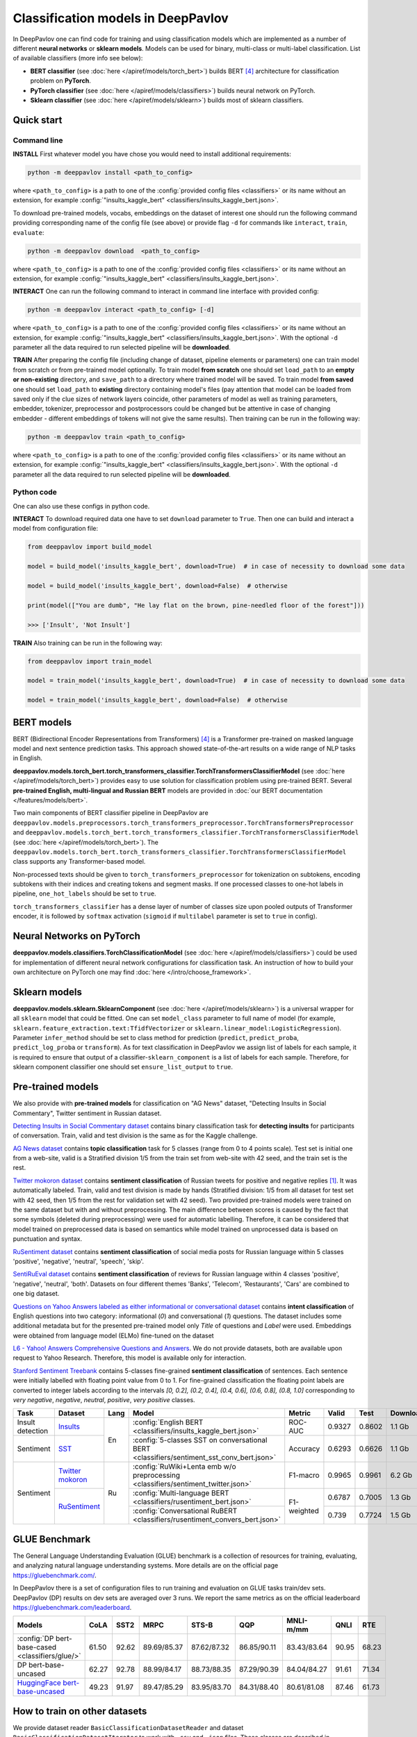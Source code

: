 Classification models in DeepPavlov
===================================

In DeepPavlov one can find code for training and using classification models
which are implemented as a number of different **neural networks** or **sklearn models**.
Models can be used for binary, multi-class or multi-label classification.
List of available classifiers (more info see below):

* **BERT classifier** (see :doc:`here </apiref/models/torch_bert>`) builds BERT [4]_ architecture for classification problem on **PyTorch**.

* **PyTorch classifier** (see :doc:`here </apiref/models/classifiers>`) builds neural network on PyTorch.

* **Sklearn classifier** (see :doc:`here </apiref/models/sklearn>`) builds most of sklearn classifiers.

Quick start
-----------

Command line
~~~~~~~~~~~~

**INSTALL** First whatever model you have chose you would need to install additional requirements:

.. code:: bash

    python -m deeppavlov install <path_to_config>

where ``<path_to_config>`` is a path to one of the :config:`provided config files <classifiers>`
or its name without an extension, for example :config:`"insults_kaggle_bert" <classifiers/insults_kaggle_bert.json>`.

To download pre-trained models, vocabs, embeddings on the dataset of interest one should run the following command
providing corresponding name of the config file (see above)
or provide flag ``-d`` for commands like ``interact``,  ``train``, ``evaluate``:

.. code:: bash

    python -m deeppavlov download  <path_to_config>

where ``<path_to_config>`` is a path to one of the :config:`provided config files <classifiers>`
or its name without an extension, for example :config:`"insults_kaggle_bert" <classifiers/insults_kaggle_bert.json>`.

**INTERACT** One can run the following command to interact in command line interface with provided config:

.. code:: bash

    python -m deeppavlov interact <path_to_config> [-d]

where ``<path_to_config>`` is a path to one of the :config:`provided config files <classifiers>`
or its name without an extension, for example :config:`"insults_kaggle_bert" <classifiers/insults_kaggle_bert.json>`.
With the optional ``-d`` parameter all the data required to run selected pipeline will be **downloaded**.

**TRAIN** After preparing the config file (including change of dataset, pipeline elements or parameters)
one can train model from scratch or from pre-trained model optionally.
To train model **from scratch** one should set  ``load_path`` to an **empty or non-existing** directory,
and ``save_path`` to a directory where trained model will be saved.
To train model **from saved** one should set ``load_path`` to **existing** directory containing
model's files (pay attention that model can be loaded from saved only if the clue sizes of network
layers coincide, other parameters of model as well as training parameters,
embedder, tokenizer, preprocessor and postprocessors could be changed
but be attentive in case of changing embedder - different embeddings of tokens will not give
the same results).
Then training can be run in the following way:

.. code:: bash

    python -m deeppavlov train <path_to_config>

where ``<path_to_config>`` is a path to one of the :config:`provided config files <classifiers>`
or its name without an extension, for example :config:`"insults_kaggle_bert" <classifiers/insults_kaggle_bert.json>`.
With the optional ``-d`` parameter all the data required to run selected pipeline will be **downloaded**.

Python code
~~~~~~~~~~~

One can also use these configs in python code.

**INTERACT** To download required data one have to set ``download`` parameter to ``True``.
Then one can build and interact a model from configuration file:

.. code:: python

    from deeppavlov import build_model

    model = build_model('insults_kaggle_bert', download=True)  # in case of necessity to download some data

    model = build_model('insults_kaggle_bert', download=False)  # otherwise

    print(model(["You are dumb", "He lay flat on the brown, pine-needled floor of the forest"]))

    >>> ['Insult', 'Not Insult']

**TRAIN** Also training can be run in the following way:

.. code:: python

    from deeppavlov import train_model

    model = train_model('insults_kaggle_bert', download=True)  # in case of necessity to download some data

    model = train_model('insults_kaggle_bert', download=False)  # otherwise

BERT models
-----------

BERT (Bidirectional Encoder Representations from Transformers) [4]_ is a Transformer pre-trained on masked language model
and next sentence prediction tasks. This approach showed state-of-the-art results on a wide range of NLP tasks in
English.

**deeppavlov.models.torch_bert.torch_transformers_classifier.TorchTransformersClassifierModel** (see :doc:`here </apiref/models/torch_bert>`) provides easy to use
solution for classification problem using pre-trained BERT.
Several **pre-trained English, multi-lingual and Russian BERT** models are provided in
:doc:`our BERT documentation </features/models/bert>`.

Two main components of BERT classifier pipeline in DeepPavlov are
``deeppavlov.models.preprocessors.torch_transformers_preprocessor.TorchTransformersPreprocessor``
and ``deeppavlov.models.torch_bert.torch_transformers_classifier.TorchTransformersClassifierModel`` (see :doc:`here </apiref/models/torch_bert>`).
The ``deeppavlov.models.torch_bert.torch_transformers_classifier.TorchTransformersClassifierModel`` class supports any Transformer-based model.

Non-processed texts should be given to ``torch_transformers_preprocessor`` for tokenization on subtokens,
encoding subtokens with their indices and creating tokens and segment masks.
If one processed classes to one-hot labels in pipeline, ``one_hot_labels`` should be set to ``true``.

``torch_transformers_classifier`` has a dense layer of number of classes size upon pooled outputs of Transformer encoder,
it is followed by ``softmax`` activation (``sigmoid`` if ``multilabel`` parameter is set to ``true`` in config).

Neural Networks on PyTorch
--------------------------

**deeppavlov.models.classifiers.TorchClassificationModel** (see :doc:`here </apiref/models/classifiers>`)
could be used for implementation of different neural network configurations for classification task.
An instruction of how to build your own architecture on PyTorch one may find :doc:`here </intro/choose_framework>`.

Sklearn models
--------------

**deeppavlov.models.sklearn.SklearnComponent** (see :doc:`here </apiref/models/sklearn>`) is
a universal wrapper for all ``sklearn`` model that could be fitted.
One can set ``model_class`` parameter to full name of model (for example,
``sklearn.feature_extraction.text:TfidfVectorizer`` or ``sklearn.linear_model:LogisticRegression``).
Parameter ``infer_method`` should be set to class method for prediction
(``predict``, ``predict_proba``, ``predict_log_proba`` or ``transform``).
As for text classification in DeepPavlov we assign list of labels for each sample,
it is required to ensure that output of a classifier-``sklearn_component`` is a list of labels for each sample.
Therefore, for sklearn component classifier one should set ``ensure_list_output`` to ``true``.


Pre-trained models
------------------

We also provide with **pre-trained models** for classification on "AG News" dataset,
"Detecting Insults in Social Commentary", Twitter sentiment in Russian dataset.

`Detecting Insults in Social Commentary dataset <https://www.kaggle.com/c/detecting-insults-in-social-commentary>`__
contains binary classification task for **detecting insults** for
participants of conversation. Train, valid and test division is the same
as for the Kaggle challenge.

`AG News dataset <https://www.di.unipi.it/~gulli/AG_corpus_of_news_articles.html>`__
contains **topic classification** task for 5 classes (range from 0
to 4 points scale). Test set is initial one from a web-site, valid is a
Stratified division 1/5 from the train set from web-site with 42 seed,
and the train set is the rest.

`Twitter mokoron dataset <http://study.mokoron.com/>`__ contains
**sentiment classification** of Russian tweets for positive and negative
replies [1]_. It was automatically labeled.
Train, valid and test division is made by hands (Stratified
division: 1/5 from all dataset for test set with 42 seed, then 1/5 from
the rest for validation set with 42 seed). Two provided pre-trained
models were trained on the same dataset but with and without preprocessing.
The main difference between scores is caused by the fact that some symbols
(deleted during preprocessing) were used for automatic labelling. Therefore,
it can be considered that model trained on preprocessed data is
based on semantics while model trained on unprocessed data
is based on punctuation and syntax.

`RuSentiment dataset <http://text-machine.cs.uml.edu/projects/rusentiment/>`__ contains
**sentiment classification** of social media posts for Russian language within 5 classes 'positive', 'negative',
'neutral', 'speech', 'skip'.

`SentiRuEval dataset <http://www.dialog-21.ru/evaluation/2016/sentiment/>`__ contains
**sentiment classification** of reviews for Russian language within 4 classes 'positive', 'negative',
'neutral', 'both'. Datasets on four different themes 'Banks', 'Telecom', 'Restaurants', 'Cars' are
combined to one big dataset.

`Questions on Yahoo Answers labeled as either informational or conversational dataset <https://webscope.sandbox.yahoo.com/catalog.php?datatype=l>`__
contains **intent classification** of English questions into two category: informational (`0`) and conversational (`1`) questions.
The dataset includes some additional metadata but for the presented pre-trained model only `Title` of questions and `Label` were used.
Embeddings were obtained from language model (ELMo) fine-tuned on the dataset

`L6 - Yahoo! Answers Comprehensive Questions and Answers <https://webscope.sandbox.yahoo.com/catalog.php?datatype=l>`__.
We do not provide datasets, both are available upon request to Yahoo Research.
Therefore, this model is available only for interaction.

`Stanford Sentiment Treebank <https://nlp.stanford.edu/sentiment/index.html>`__ contains 5-classes fine-grained **sentiment classification**
of sentences. Each sentence were initially labelled with floating point value from 0 to 1. For fine-grained classification
the floating point labels are converted to integer labels according to the intervals `[0, 0.2], (0.2, 0.4], (0.4, 0.6], (0.6, 0.8], (0.8, 1.0]`
corresponding to `very negative`, `negative`, `neutral`, `positive`, `very positive` classes.


+------------------+--------------------+------+-------------------------------------------------------------------------------------------------+-------------+--------+--------+-----------+
| Task             | Dataset            | Lang | Model                                                                                           | Metric      | Valid  | Test   | Downloads |
+==================+====================+======+=================================================================================================+=============+========+========+===========+
| Insult detection | `Insults`_         | En   | :config:`English BERT <classifiers/insults_kaggle_bert.json>`                                   | ROC-AUC     | 0.9327 | 0.8602 |  1.1 Gb   |
+------------------+--------------------+      +-------------------------------------------------------------------------------------------------+-------------+--------+--------+-----------+
| Sentiment        |`SST`_              |      | :config:`5-classes SST on conversational BERT <classifiers/sentiment_sst_conv_bert.json>`       | Accuracy    | 0.6293 | 0.6626 |  1.1 Gb   |
+------------------+--------------------+------+-------------------------------------------------------------------------------------------------+-------------+--------+--------+-----------+
| Sentiment        |`Twitter mokoron`_  | Ru   | :config:`RuWiki+Lenta emb w/o preprocessing <classifiers/sentiment_twitter.json>`               | F1-macro    | 0.9965 | 0.9961 |  6.2 Gb   |
+                  +--------------------+      +-------------------------------------------------------------------------------------------------+-------------+--------+--------+-----------+
|                  |`RuSentiment`_      |      | :config:`Multi-language BERT <classifiers/rusentiment_bert.json>`                               | F1-weighted | 0.6787 | 0.7005 |  1.3 Gb   |
+                  +                    +      +-------------------------------------------------------------------------------------------------+             +--------+--------+-----------+
|                  |                    |      | :config:`Conversational RuBERT <classifiers/rusentiment_convers_bert.json>`                     |             | 0.739  | 0.7724 |  1.5 Gb   |
+------------------+--------------------+------+-------------------------------------------------------------------------------------------------+-------------+--------+--------+-----------+

.. _`DSTC 2`: http://camdial.org/~mh521/dstc/
.. _`Insults`: https://www.kaggle.com/c/detecting-insults-in-social-commentary
.. _`AG News`: https://www.di.unipi.it/~gulli/AG_corpus_of_news_articles.html
.. _`Twitter mokoron`: http://study.mokoron.com/
.. _`RuSentiment`: http://text-machine.cs.uml.edu/projects/rusentiment/
.. _`SentiRuEval`: http://www.dialog-21.ru/evaluation/2016/sentiment/
.. _`Yahoo-L31`: https://webscope.sandbox.yahoo.com/catalog.php?datatype=l
.. _`Yahoo-L6`: https://webscope.sandbox.yahoo.com/catalog.php?datatype=l
.. _`SST`: https://nlp.stanford.edu/sentiment/index.html

GLUE Benchmark
--------------
The General Language Understanding Evaluation (GLUE) benchmark is a collection of resources for training, evaluating,
and analyzing natural language understanding systems. More details are on the official page https://gluebenchmark.com/.

In DeepPavlov there is a set of configuration files to run training and evaluation on GLUE tasks train/dev sets.
DeepPavlov (DP) results on dev sets are averaged over 3 runs. We report the same metrics as on the official leaderboard
https://gluebenchmark.com/leaderboard.
 
+-------------------------------------------------+----------+---------+-------------+---------------+-------------+-------------+--------+---------+
|   Models                                        | CoLA     | SST2    | MRPC        | STS-B         | QQP         | MNLI-m/mm   | QNLI   | RTE     |
+=================================================+==========+=========+=============+===============+=============+=============+========+=========+
| :config:`DP bert-base-cased <classifiers/glue/>`| 61.50    | 92.62   | 89.69/85.37 | 87.62/87.32   | 86.85/90.11 | 83.43/83.64 | 90.95  |  68.23  |
+-------------------------------------------------+----------+---------+-------------+---------------+-------------+-------------+--------+---------+
| DP bert-base-uncased                            | 62.27    | 92.78   | 88.99/84.17 | 88.73/88.35   | 87.29/90.39 | 84.04/84.27 | 91.61  |  71.34  |
+-------------------------------------------------+----------+---------+-------------+---------------+-------------+-------------+--------+---------+
| `HuggingFace bert-base-uncased`_                | 49.23    | 91.97   | 89.47/85.29 | 83.95/83.70   | 84.31/88.40 | 80.61/81.08 | 87.46  |  61.73  |
+-------------------------------------------------+----------+---------+-------------+---------------+-------------+-------------+--------+---------+

.. _`HuggingFace bert-base-uncased`: https://github.com/huggingface/transformers/tree/master/examples/text-classification#run-pytorch-version


How to train on other datasets
------------------------------

We provide dataset reader ``BasicClassificationDatasetReader`` and dataset
``BasicClassificationDatasetIterator`` to work with ``.csv`` and ``.json`` files. These classes are described in
:doc:`readers docs </apiref/dataset_readers>` and :doc:`dataset iterators docs </apiref/dataset_iterators>`.

Data files should be in the following format (classes can be separated by custom symbol
given in the config as ``class_sep``, here ``class_sep=","``):

+-----------+---------------------------------+
| x         | y                               |
+===========+=================================+
| text\_0   | class\_0                        |
+-----------+---------------------------------+
| text\_1   | class\_0                        |
+-----------+---------------------------------+
| text\_2   | class\_1,class\_2               |
+-----------+---------------------------------+
| text\_3   | class\_1,class\_0,class\_2      |
+-----------+---------------------------------+
| ...       | ...                             |
+-----------+---------------------------------+

To train model one should

* set ``data_path`` to the directory to which ``train.csv`` should be downloaded,
* set ``save_path`` to the directory where the trained model should be saved,
* set all other parameters of model as well as embedder, tokenizer and preprocessor to desired ones.

Then training process can be run in the same way:

.. code:: bash

    python -m deeppavlov train <path_to_config>

How to improve the performance
------------------------------

-  One can use FastText [2]_ to train embeddings that are better suited
   for considered datasets.
-  One can use some custom preprocessing to clean texts.
-  One can use ELMo [3]_ or BERT [4]_.
-  All the parameters should be tuned on the validation set.

References
----------

.. [1] Ю. В. Рубцова. Построение корпуса текстов для настройки тонового классификатора // Программные продукты и системы, 2015, №1(109), –С.72-78

.. [2] P. Bojanowski\ *, E. Grave*, A. Joulin, T. Mikolov, Enriching Word Vectors with Subword Information.

.. [3] Peters, Matthew E., et al. "Deep contextualized word representations." arXiv preprint arXiv:1802.05365 (2018).

.. [4] Devlin J. et al. Bert: Pre-training of deep bidirectional transformers for language understanding //arXiv preprint arXiv:1810.04805. – 2018.
